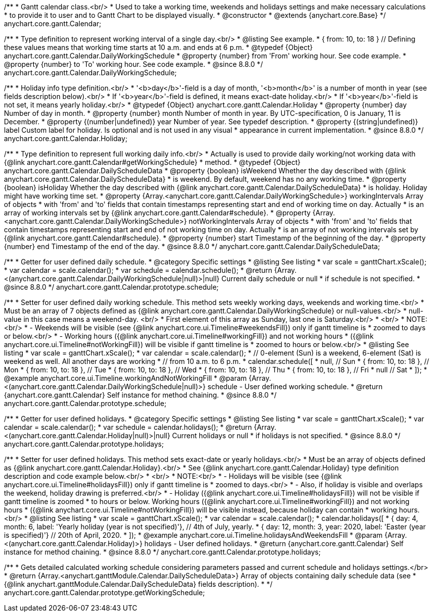 /**
 * Gantt calendar class.<br/>
 * Used to take a working time, weekends and holidays settings and make necessary calculations
 * to provide it to user and to Gantt Chart to be displayed visually.
 * @constructor
 * @extends {anychart.core.Base}
 */
anychart.core.gantt.Calendar;

//----------------------------------------------------------------------------------------------------------------------
//
//  anychart.core.gantt.Calendar.DailyWorkingSchedule
//
//----------------------------------------------------------------------------------------------------------------------
/**
 * Type definition to represent working interval of a single day.<br/>
 * @listing See example.
 * { from: 10, to: 18 } // Defining these values means that working time starts at 10 a.m. and ends at 6 p.m.
 * @typedef {Object} anychart.core.gantt.Calendar.DailyWorkingSchedule
 * @property {number} from 'From' working hour. See code example.
 * @property {number} to 'To' working hour. See code example.
 * @since 8.8.0
 */
anychart.core.gantt.Calendar.DailyWorkingSchedule;

//----------------------------------------------------------------------------------------------------------------------
//
//  anychart.core.gantt.Calendar.Holiday
//
//----------------------------------------------------------------------------------------------------------------------
/**
 * Holiday info type definition.<br/>
 * '<b>day</b>'-field is a day of month, '<b>month</b>' is a number of month in year (see fields description below).<br/>
 * If '<b>year</b>'-field is defined, it means exact-date holiday.<br/>
 * If '<b>year</b>'-field is not set, it means yearly holiday.<br/>
 * @typedef {Object} anychart.core.gantt.Calendar.Holiday
 * @property {number} day Number of day in month.
 * @property {number} month Number of month in year. By UTC-specification, 0 is January, 11 is December.
 * @property {(number|undefined)} year Number of year. See typedef description.
 * @property {(string|undefined)} label Custom label for holiday. Is optional and is not used in any visual
 * appearance in current implementation.
 * @since 8.8.0
 */
anychart.core.gantt.Calendar.Holiday;

//----------------------------------------------------------------------------------------------------------------------
//
//  anychart.core.gantt.Calendar.DailyScheduleData
//
//----------------------------------------------------------------------------------------------------------------------
/**
 * Type definition to represent full working daily info.<br/>
 * Actually is used to provide daily working/not working data with {@link anychart.core.gantt.Calendar#getWorkingSchedule}
 * method.
 * @typedef {Object} anychart.core.gantt.Calendar.DailyScheduleData
 * @property {boolean} isWeekend Whether the day described with {@link anychart.core.gantt.Calendar.DailyScheduleData}
 * is weekend. By default, weekend has no any working time.
 * @property {boolean} isHoliday Whether the day described with {@link anychart.core.gantt.Calendar.DailyScheduleData}
 * is holiday. Holiday might have working time set.
 * @property {Array.<anychart.core.gantt.Calendar.DailyWorkingSchedule>} workingIntervals Array of objects
 * with 'from' and 'to' fields that contain timestamps representing start and end of working time on day. Actually
 * is an array of working intervals set by {@link anychart.core.gantt.Calendar#schedule}.
 * @property {Array.<anychart.core.gantt.Calendar.DailyWorkingSchedule>} notWorkingIntervals Array of objects
 * with 'from' and 'to' fields that contain timestamps representing start and end of not working time on day. Actually
 * is an array of not working intervals set by {@link anychart.core.gantt.Calendar#schedule}.
 * @property {number} start Timestamp of the beginning of the day.
 * @property {number} end Timestamp of the end of the day.
 * @since 8.8.0
 */
anychart.core.gantt.Calendar.DailyScheduleData;

//----------------------------------------------------------------------------------------------------------------------
//
//  anychart.core.gantt.rendering.Settings.prototype.schedule
//
//----------------------------------------------------------------------------------------------------------------------
/**
 * Getter for user defined daily schedule.
 * @category Specific settings
 * @listing See listing
 * var scale = ganttChart.xScale();
 * var calendar = scale.calendar();
 * var schedule = calendar.schedule();
 * @return {Array.<(anychart.core.gantt.Calendar.DailyWorkingSchedule|null)>|null} Current daily schedule or null
 * if schedule is not specified.
 * @since 8.8.0
 */
anychart.core.gantt.Calendar.prototype.schedule;

/**
 * Setter for user defined daily working schedule. This method sets weekly working days, weekends and working time.<br/>
 * Must be an array of 7 objects defined as {@link anychart.core.gantt.Calendar.DailyWorkingSchedule} or null-values.<br/>
 * null-value in this case means a weekend-day. <br/>
 * First element of this array as Sunday, last one is Saturday.<br/>
 * <br/>
 * NOTE:<br/>
 * - Weekends will be visible (see {@link anychart.core.ui.Timeline#weekendsFill}) only if gantt timeline is
 * zoomed to days or below.<br/>
 * - Working hours ({@link anychart.core.ui.Timeline#workingFill}) and not working hours
 * ({@link anychart.core.ui.Timeline#notWorkingFill}) will be visible if gantt timeline is
 * zoomed to hours or below.<br/>
 * @listing See listing
 * var scale = ganttChart.xScale();
 * var calendar = scale.calendar();
 * // 0-element (Sun) is a weekend, 6-element (Sat) is weekend as well. All another days are working
 * // from 10 a.m. to 6 p.m.
 * calendar.schedule([
 *   null,                 // Sun
 *   { from: 10, to: 18 }, // Mon
 *   { from: 10, to: 18 }, // Tue
 *   { from: 10, to: 18 }, // Wed
 *   { from: 10, to: 18 }, // Thu
 *   { from: 10, to: 18 }, // Fri
 *   null                  // Sat
 * ]);
 * @example anychart.core.ui.Timeline.workingAndNotWorkingFill
 * @param {Array.<(anychart.core.gantt.Calendar.DailyWorkingSchedule|null)>} schedule - User defined working schedule.
 * @return {anychart.core.gantt.Calendar} Self instance for method chaining.
 * @since 8.8.0
 */
anychart.core.gantt.Calendar.prototype.schedule;

//----------------------------------------------------------------------------------------------------------------------
//
//  anychart.core.gantt.rendering.Settings.prototype.holidays
//
//----------------------------------------------------------------------------------------------------------------------
/**
 * Getter for user defined holidays.
 * @category Specific settings
 * @listing See listing
 * var scale = ganttChart.xScale();
 * var calendar = scale.calendar();
 * var schedule = calendar.holidays();
 * @return {Array.<(anychart.core.gantt.Calendar.Holiday|null)>|null} Current holidays or null
 * if holidays is not specified.
 * @since 8.8.0
 */
anychart.core.gantt.Calendar.prototype.holidays;

/**
 * Setter for user defined holidays. This method sets exact-date or yearly holidays.<br/>
 * Must be an array of objects defined as {@link anychart.core.gantt.Calendar.Holiday}.<br/>
 * See {@link anychart.core.gantt.Calendar.Holiday} type definition description and code example below.<br/>
 * <br/>
 * NOTE:<br/>
 * - Holidays will be visible (see {@link anychart.core.ui.Timeline#holidaysFill}) only if gantt timeline is
 * zoomed to days.<br/>
 * - Also, if holiday is visible and overlaps the weekend, holiday drawing is preferred.<br/>
 * - Holiday ({@link anychart.core.ui.Timeline#holidaysFill}) will not be visible if gantt timeline is zoomed
 * to hours or below. Working hours ({@link anychart.core.ui.Timeline#workingFill}) and not working hours
 * ({@link anychart.core.ui.Timeline#notWorkingFill}) will be visible instead, because holiday can contain
 * working hours.<br/>
 * @listing See listing
 * var scale = ganttChart.xScale();
 * var calendar = scale.calendar();
 * calendar.holidays([
 *   { day: 4, month: 6, label: 'Yearly holiday (year is not specified)'}, // 4th of July, yearly.
 *   { day: 12, month: 3, year: 2020, label: 'Easter (year is specified)'} // 20th of April, 2020.
 * ]);
 * @example anychart.core.ui.Timeline.holidaysAndWeekendsFill
 * @param {Array.<(anychart.core.gantt.Calendar.Holiday)>} holidays - User defined holidays.
 * @return {anychart.core.gantt.Calendar} Self instance for method chaining.
 * @since 8.8.0
 */
anychart.core.gantt.Calendar.prototype.holidays;

//----------------------------------------------------------------------------------------------------------------------
//
//  anychart.core.gantt.rendering.Settings.prototype.getWorkingSchedule
//
//----------------------------------------------------------------------------------------------------------------------
/**
 * Gets detailed calculated working schedule considering parameters passed and current schedule and holidays settings.</br>
 * @return {Array.<anychart.ganttModule.Calendar.DailyScheduleData>} Array of objects containing daily schedule data (see
 * {@link anychart.ganttModule.Calendar.DailyScheduleData} fields description).
 *
 */
anychart.core.gantt.Calendar.prototype.getWorkingSchedule;